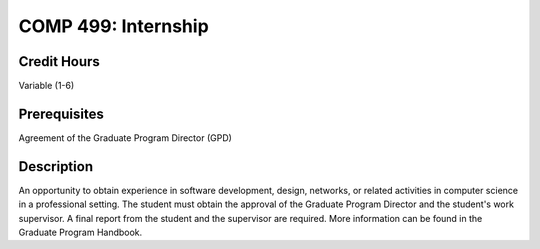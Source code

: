 COMP 499: Internship
=======================================================

Credit Hours
-----------------------------------

Variable (1-6)

Prerequisites
----------------------------

Agreement of the Graduate Program Director (GPD)

Description
----------------------------

An opportunity to obtain experience in software development, design, networks,
or related activities in computer science in a professional setting. The
student must obtain the approval of the Graduate Program Director and the
student's work supervisor. A final report from the student and the supervisor
are required. More information can be found in the Graduate Program Handbook.
